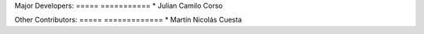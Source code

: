 Major Developers:
===== ===========
* Julian Camilo Corso

Other Contributors:
===== =============
* Martín Nicolás Cuesta
